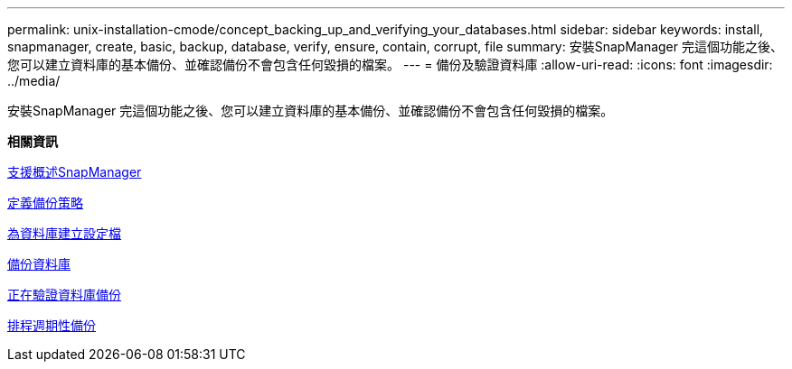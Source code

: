 ---
permalink: unix-installation-cmode/concept_backing_up_and_verifying_your_databases.html 
sidebar: sidebar 
keywords: install, snapmanager, create, basic, backup, database, verify, ensure, contain, corrupt, file 
summary: 安裝SnapManager 完這個功能之後、您可以建立資料庫的基本備份、並確認備份不會包含任何毀損的檔案。 
---
= 備份及驗證資料庫
:allow-uri-read: 
:icons: font
:imagesdir: ../media/


[role="lead"]
安裝SnapManager 完這個功能之後、您可以建立資料庫的基本備份、並確認備份不會包含任何毀損的檔案。

*相關資訊*

xref:concept_snapmanager_backup_overview.adoc[支援概述SnapManager]

xref:concept_defining_a_backup_strategy.adoc[定義備份策略]

xref:task_creating_a_profile_for_your_database.adoc[為資料庫建立設定檔]

xref:task_backing_up_your_database.adoc[備份資料庫]

xref:task_verifying_database_backups.adoc[正在驗證資料庫備份]

xref:task_scheduling_recurring_backups.adoc[排程週期性備份]
